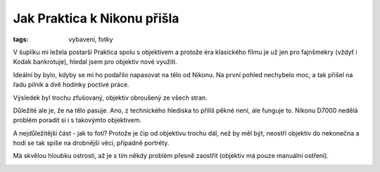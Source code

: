 Jak Praktica k Nikonu přišla
############################

:tags: vybavení, fotky

V šuplíku mi ležela postarší Praktica spolu s objektivem a protože éra
klasického filmu je už jen pro fajnšmekry (vždyť i Kodak bankrotuje), hledal
jsem pro objektiv nové využití.

Ideální by bylo, kdyby se mi ho podařilo napasovat na tělo od Nikonu. Na první
pohled nechybelo moc, a tak přišel na řadu pilník a dvě hodinky poctivé práce.

.. image:: images/2012-03-01-objektiv-z-practiky/KAL_6038.thumb.jpg

Výsledek byl trochu zfušovaný, objektiv obroušený ze všech stran.

.. image:: images/2012-03-01-objektiv-z-practiky/KAL_6039.thumb.jpg

.. image:: images/2012-03-01-objektiv-z-practiky/KAL_6042.thumb.jpg

Důležité ale je, že na tělo pasuje. Ano, z technického hlediska to přiliš pěkné
není, ale funguje to. Nikonu D7000 nedělá problém poradit si i s takovýmto
objektivem.

.. image:: images/2012-03-01-objektiv-z-practiky/P1020602.JPG

.. image:: images/2012-03-01-objektiv-z-practiky/P1020606.JPG

.. image:: images/2012-03-01-objektiv-z-practiky/P1020608.JPG

A nejdůležitější část - jak to fotí? Protože je čip od objektivu trochu dál,
než by měl být, neostří objektiv do nekonečna a hodí se tak spíše na drobnější
věci, případně portréty.

Má skvělou hloubku ostrosti, až je s tím někdy problém přesně zaostřit
(objektiv má pouze manuální ostření).

.. image:: images/2012-03-01-objektiv-z-practiky/KAL_6036.thumb.jpg

.. image:: images/2012-03-01-objektiv-z-practiky/KAL_6030.thumb.jpg

.. image:: images/2012-03-01-objektiv-z-practiky/KAL_6031.thumb.jpg

.. image:: images/2012-03-01-objektiv-z-practiky/KAL_6032.thumb.jpg

.. image:: images/2012-03-01-objektiv-z-practiky/KAL_6034.thumb.jpg
